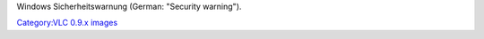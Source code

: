 Windows Sicherheitswarnung (German: "Security warning").

`Category:VLC 0.9.x images <Category:VLC_0.9.x_images>`__
